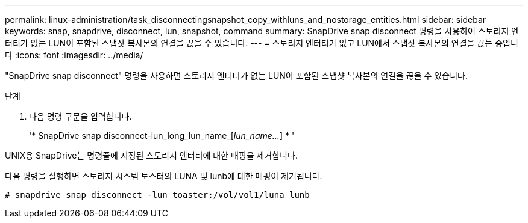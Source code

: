 ---
permalink: linux-administration/task_disconnectingsnapshot_copy_withluns_and_nostorage_entities.html 
sidebar: sidebar 
keywords: snap, snapdrive, disconnect, lun, snapshot, command 
summary: SnapDrive snap disconnect 명령을 사용하여 스토리지 엔터티가 없는 LUN이 포함된 스냅샷 복사본의 연결을 끊을 수 있습니다. 
---
= 스토리지 엔터티가 없고 LUN에서 스냅샷 복사본의 연결을 끊는 중입니다
:icons: font
:imagesdir: ../media/


[role="lead"]
"SnapDrive snap disconnect" 명령을 사용하면 스토리지 엔터티가 없는 LUN이 포함된 스냅샷 복사본의 연결을 끊을 수 있습니다.

.단계
. 다음 명령 구문을 입력합니다.
+
'* SnapDrive snap disconnect-lun_long_lun_name_[_lun_name..._] * '



UNIX용 SnapDrive는 명령줄에 지정된 스토리지 엔터티에 대한 매핑을 제거합니다.

다음 명령을 실행하면 스토리지 시스템 토스터의 LUNA 및 lunb에 대한 매핑이 제거됩니다.

[listing]
----
# snapdrive snap disconnect -lun toaster:/vol/vol1/luna lunb
----